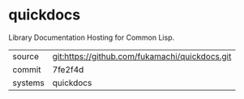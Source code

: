 * quickdocs

Library Documentation Hosting for Common Lisp.

|---------+-------------------------------------------|
| source  | git:https://github.com/fukamachi/quickdocs.git   |
| commit  | 7fe2f4d  |
| systems | quickdocs |
|---------+-------------------------------------------|


